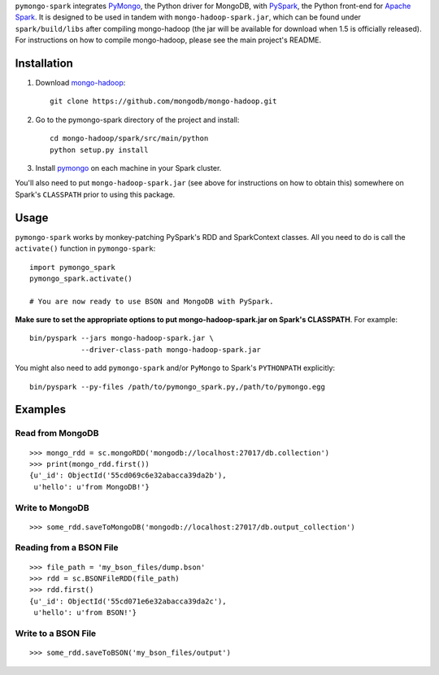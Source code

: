 ``pymongo-spark`` integrates `PyMongo`_, the Python driver for MongoDB, with
`PySpark`_, the Python front-end for `Apache Spark`_. It is designed to be used
in tandem with ``mongo-hadoop-spark.jar``, which can be found under
``spark/build/libs`` after compiling mongo-hadoop (the jar will be available for
download when 1.5 is officially released). For instructions on how to compile
mongo-hadoop, please see the main project's README.

.. _PyMongo: https://pypi.python.org/pypi/pymongo
.. _PySpark: http://spark.apache.org/docs/latest/api/python/pyspark.html
.. _Apache Spark: https://spark.apache.org
.. _releases page: https://github.com/mongodb/mongo-hadoop/releases
.. _mongo-hadoop: https://github.com/mongodb/mongo-hadoop

Installation
------------

1. Download `mongo-hadoop`_::

     git clone https://github.com/mongodb/mongo-hadoop.git

2. Go to the pymongo-spark directory of the project and install::

     cd mongo-hadoop/spark/src/main/python
     python setup.py install

3. Install `pymongo <https://pypi.python.org/pypi/pymongo>`_ on each machine in
   your Spark cluster.

You'll also need to put ``mongo-hadoop-spark.jar`` (see above for instructions
on how to obtain this) somewhere on Spark's ``CLASSPATH`` prior to using this
package.

Usage
-----

``pymongo-spark`` works by monkey-patching PySpark's RDD and SparkContext
classes. All you need to do is call the ``activate()`` function in
``pymongo-spark``::

   import pymongo_spark
   pymongo_spark.activate()

   # You are now ready to use BSON and MongoDB with PySpark.

**Make sure to set the appropriate options to put mongo-hadoop-spark.jar on
Spark's CLASSPATH**. For example::

   bin/pyspark --jars mongo-hadoop-spark.jar \
               --driver-class-path mongo-hadoop-spark.jar

You might also need to add ``pymongo-spark`` and/or ``PyMongo`` to Spark's
``PYTHONPATH`` explicitly::

   bin/pyspark --py-files /path/to/pymongo_spark.py,/path/to/pymongo.egg

Examples
--------

Read from MongoDB
.................

::

   >>> mongo_rdd = sc.mongoRDD('mongodb://localhost:27017/db.collection')
   >>> print(mongo_rdd.first())
   {u'_id': ObjectId('55cd069c6e32abacca39da2b'),
    u'hello': u'from MongoDB!'}

Write to MongoDB
................

::

   >>> some_rdd.saveToMongoDB('mongodb://localhost:27017/db.output_collection')

Reading from a BSON File
........................

::

   >>> file_path = 'my_bson_files/dump.bson'
   >>> rdd = sc.BSONFileRDD(file_path)
   >>> rdd.first()
   {u'_id': ObjectId('55cd071e6e32abacca39da2c'),
    u'hello': u'from BSON!'}

Write to a BSON File
....................

::

   >>> some_rdd.saveToBSON('my_bson_files/output')
